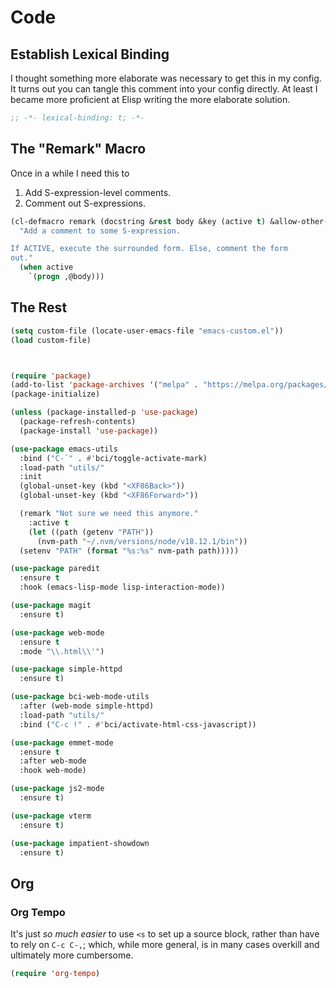* Code
** Establish Lexical Binding
I thought something more elaborate was necessary to get this in my
config. It turns out you can tangle this comment into your config
directly. At least I became more proficient at Elisp writing the more
elaborate solution.

#+begin_src emacs-lisp
  ;; -*- lexical-binding: t; -*-
#+end_src

** The "Remark" Macro
Once in a while I need this to

1. Add S-expression-level comments.
2. Comment out S-expressions.

#+begin_src emacs-lisp
  (cl-defmacro remark (docstring &rest body &key (active t) &allow-other-keys)
    "Add a comment to some S-expression.

  If ACTIVE, execute the surrounded form. Else, comment the form
  out."
    (when active
      `(progn ,@body)))
#+end_src

** The Rest
#+begin_src emacs-lisp
  (setq custom-file (locate-user-emacs-file "emacs-custom.el"))
  (load custom-file)



  (require 'package)
  (add-to-list 'package-archives '("melpa" . "https://melpa.org/packages/") t)
  (package-initialize)

  (unless (package-installed-p 'use-package)
    (package-refresh-contents)
    (package-install 'use-package))

  (use-package emacs-utils
    :bind ("C-`" . #'bci/toggle-activate-mark)
    :load-path "utils/"
    :init
    (global-unset-key (kbd "<XF86Back>"))
    (global-unset-key (kbd "<XF86Forward>"))

    (remark "Not sure we need this anymore."
      :active t
      (let ((path (getenv "PATH"))
	    (nvm-path "~/.nvm/versions/node/v18.12.1/bin"))
	(setenv "PATH" (format "%s:%s" nvm-path path)))))

  (use-package paredit
    :ensure t
    :hook (emacs-lisp-mode lisp-interaction-mode))

  (use-package magit
    :ensure t)

  (use-package web-mode
    :ensure t
    :mode "\\.html\\'")

  (use-package simple-httpd
    :ensure t)

  (use-package bci-web-mode-utils
    :after (web-mode simple-httpd)
    :load-path "utils/"
    :bind ("C-c !" . #'bci/activate-html-css-javascript))

  (use-package emmet-mode
    :ensure t
    :after web-mode
    :hook web-mode)

  (use-package js2-mode
    :ensure t)

  (use-package vterm
    :ensure t)

  (use-package impatient-showdown
    :ensure t)
#+end_src



** Org
*** Org Tempo
It's just /so much easier/ to use ~<s~ to set up a source block,
rather than have to rely on ~C-c C-,~; which, while more general, is
in many cases overkill and ultimately more cumbersome.

#+begin_src emacs-lisp
  (require 'org-tempo)
#+end_src
